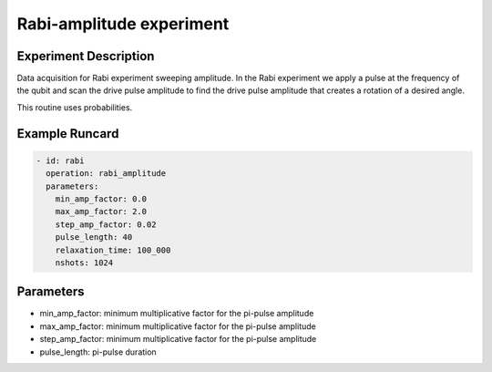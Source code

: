 Rabi-amplitude experiment
=========================

Experiment Description
----------------------

Data acquisition for Rabi experiment sweeping amplitude.
In the Rabi experiment we apply a pulse at the frequency of the qubit and scan the drive pulse amplitude to find the drive pulse amplitude that creates a rotation of a desired angle.

This routine uses probabilities.

Example Runcard
---------------

.. code-block::

    - id: rabi
      operation: rabi_amplitude
      parameters:
        min_amp_factor: 0.0
        max_amp_factor: 2.0
        step_amp_factor: 0.02
        pulse_length: 40
        relaxation_time: 100_000
        nshots: 1024

Parameters
----------

- min_amp_factor: minimum multiplicative factor for the pi-pulse amplitude
- max_amp_factor: minimum multiplicative factor for the pi-pulse amplitude
- step_amp_factor: minimum multiplicative factor for the pi-pulse amplitude
- pulse_length: pi-pulse duration
